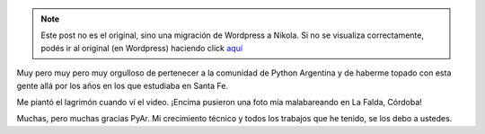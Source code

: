 .. link:
.. description:
.. tags: python, software libre
.. date: 2012/05/16 23:14:47
.. title: Orgulloso
.. slug: orgulloso


.. note::

   Este post no es el original, sino una migración de Wordpress a
   Nikola. Si no se visualiza correctamente, podés ir al original (en
   Wordpress) haciendo click aquí_

.. _aquí: http://humitos.wordpress.com/2012/05/16/orgulloso/


Muy pero muy pero muy orgulloso de pertenecer a la comunidad de Python
Argentina y de haberme topado con esta gente allá por los años en los
que estudiaba en Santa Fe.

Me piantó el lagrimón cuando ví el video. ¡Encima pusieron una foto mía
malabareando en La Falda, Córdoba!

Muchas, pero muchas gracias PyAr. Mi crecimiento técnico y todos los
trabajos que he tenido, se los debo a ustedes.

.. media:: http://www.youtube.com/watch?v=n899NT8JTSY
